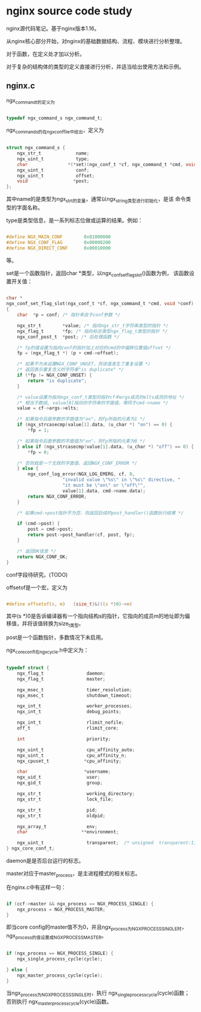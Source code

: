 * nginx source code study

nginx源代码笔记。基于nginx版本1.16。

从nginx核心部分开始，对nginx的基础数据结构、流程、模块进行分析整理。

对于函数，在定义处才加以分析。

对于复杂的结构体的类型的定义直接进行分析，并适当给出使用方法和示例。

** nginx.c

ngx_command_t的定义为

#+BEGIN_SRC c

typedef ngx_command_s ngx_command_t;

#+END_SRC

ngx_command_s的在ngx_conf_file中给出，定义为

#+BEGIN_SRC c

struct ngx_command_s {
    ngx_str_t             name;
    ngx_uint_t            type;
    char               *(*set)(ngx_conf_t *cf, ngx_command_t *cmd, void *conf);
    ngx_uint_t            conf;
    ngx_uint_t            offset;
    void                 *post;
};

#+END_SRC

其中name的是类型为ngx_str_t的变量，通常以ngx_string类型进行初始化，是该
命令类型的字面名称。

type是类型信息，是一系列标志位做或运算的结果。例如：

#+BEGIN_SRC c

#define NGX_MAIN_CONF        0x01000000
#define NGX_CONF_FLAG        0x00000200
#define NGX_DIRECT_CONF      0x00010000

#+END_SRC

等。

set是一个函数指针，返回char *类型，以ngx_conf_set_flag_slot()函数为例，
该函数设置开关值：

#+BEGIN_SRC c

char *
ngx_conf_set_flag_slot(ngx_conf_t *cf, ngx_command_t *cmd, void *conf)
{
    char  *p = conf; /* 指针来自于conf参数 */

    ngx_str_t        *value; /* 指向ngx_str_t字符串类型的指针 */
    ngx_flag_t       *fp; /* 指向标志类型ngx_flag_t类型的指针 */
    ngx_conf_post_t  *post; /* 后处理函数 */

    /* fp的值设置为指向conf的指针加上对应的cmd的中偏移位置值offset */
    fp = (ngx_flag_t *) (p + cmd->offset); 

    /* 如果不为未设置NGX_CONF_UNSET，则该值发生了重复设置 */
    /* 返回表示重复含义的字符串"is duplicate" */
    if (*fp != NGX_CONF_UNSET) {
        return "is duplicate";
    }

    /* value设置为指向ngx_conf_t类型的指针cf中args成员的elts成员的地址 */
    /* 相当于数组, value[0]指向的字符串的字面值，等同于cmd->name */
    value = cf->args->elts;

    /* 如果指令后面参数的字面值为"on"，则fp所指的元素为1 */
    if (ngx_strcasecmp(value[1].data, (u_char *) "on") == 0) {
        *fp = 1;

    /* 如果指令后面参数的字面值为"on"，则fp所指的元素为0 */
    } else if (ngx_strcasecmp(value[1].data, (u_char *) "off") == 0) {
        *fp = 0;

    /* 否则就是一个无效的字面值，返回NGX_CONF_ERROR */
    } else {
        ngx_conf_log_error(NGX_LOG_EMERG, cf, 0,
                     "invalid value \"%s\" in \"%s\" directive, "
                     "it must be \"on\" or \"off\"",
                     value[1].data, cmd->name.data);
        return NGX_CONF_ERROR;
    }

    /* 如果cmd->post指针不为空，则返回后续的post_handler()函数执行结果 */

    if (cmd->post) {
        post = cmd->post;
        return post->post_handler(cf, post, fp);
    }

    /* 返回OK信息 */
    return NGX_CONF_OK;
}

#+END_SRC

conf字段待研究。(TODO)

offsetof是一个宏，定义为

#+BEGIN_SRC c

#define offsetof(s, m)   (size_t)&(((s *)0)->m)

#+END_SRC

其中(s *)0是告诉编译器有一个指向结构s的指针，它指向的成员m的地址即为偏
移值，并将该值转换为size_t类型。

post是一个函数指针，多数情况下未启用。

ngx_core_conf_t在ngx_cycle.h中定义为：

#+BEGIN_SRC c

typedef struct {
    ngx_flag_t                daemon;
    ngx_flag_t                master;

    ngx_msec_t                timer_resolution;
    ngx_msec_t                shutdown_timeout;

    ngx_int_t                 worker_processes;
    ngx_int_t                 debug_points;

    ngx_int_t                 rlimit_nofile;
    off_t                     rlimit_core;

    int                       priority;

    ngx_uint_t                cpu_affinity_auto;
    ngx_uint_t                cpu_affinity_n;
    ngx_cpuset_t             *cpu_affinity;

    char                     *username;
    ngx_uid_t                 user;
    ngx_gid_t                 group;

    ngx_str_t                 working_directory;
    ngx_str_t                 lock_file;

    ngx_str_t                 pid;
    ngx_str_t                 oldpid;

    ngx_array_t               env;
    char                    **environment;

    ngx_uint_t                transparent;  /* unsigned  transparent:1; */
} ngx_core_conf_t;

#+END_SRC

daemon是是否后台运行的标志。

master对应于master_process，是主进程模式的相关标志。

在nginx.c中有这样一句：

#+BEGIN_SRC c

    if (ccf->master && ngx_process == NGX_PROCESS_SINGLE) {
        ngx_process = NGX_PROCESS_MASTER;
    }

#+END_SRC

即当core config的master值不为0，并且ngx_process为NGX_PROCESS_SINGLE时，
ngx_process的值设置成NGX_PROCESS_MASTER。

#+BEGIN_SRC c

    if (ngx_process == NGX_PROCESS_SINGLE) {
        ngx_single_process_cycle(cycle);

    } else {
        ngx_master_process_cycle(cycle);
    }

#+END_SRC

当ngx_process为NGX_PROCESS_SINGLE时，执行
ngx_single_process_cycle(cycle)函数；否则执行
ngx_master_process_cycle(cycle)函数。


